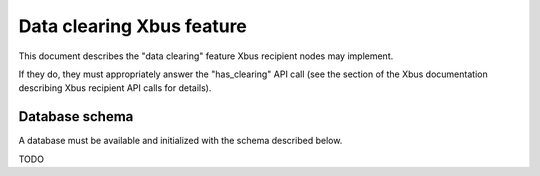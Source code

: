 Data clearing Xbus feature
==========================

This document describes the "data clearing" feature Xbus recipient nodes may
implement.

If they do, they must appropriately answer the "has_clearing" API call (see the
section of the Xbus documentation describing Xbus recipient API calls for
details).


Database schema
---------------

A database must be available and initialized with the schema described below.

TODO
